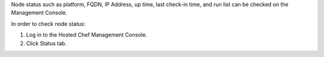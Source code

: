 .. This is an included how-to. 


Node status such as platform, FQDN, IP Address, up time, last check-in time, and run list can be checked on the Management Console.

In order to check node status:

#. Log in to the Hosted Chef Management Console.

#. Click Status tab.